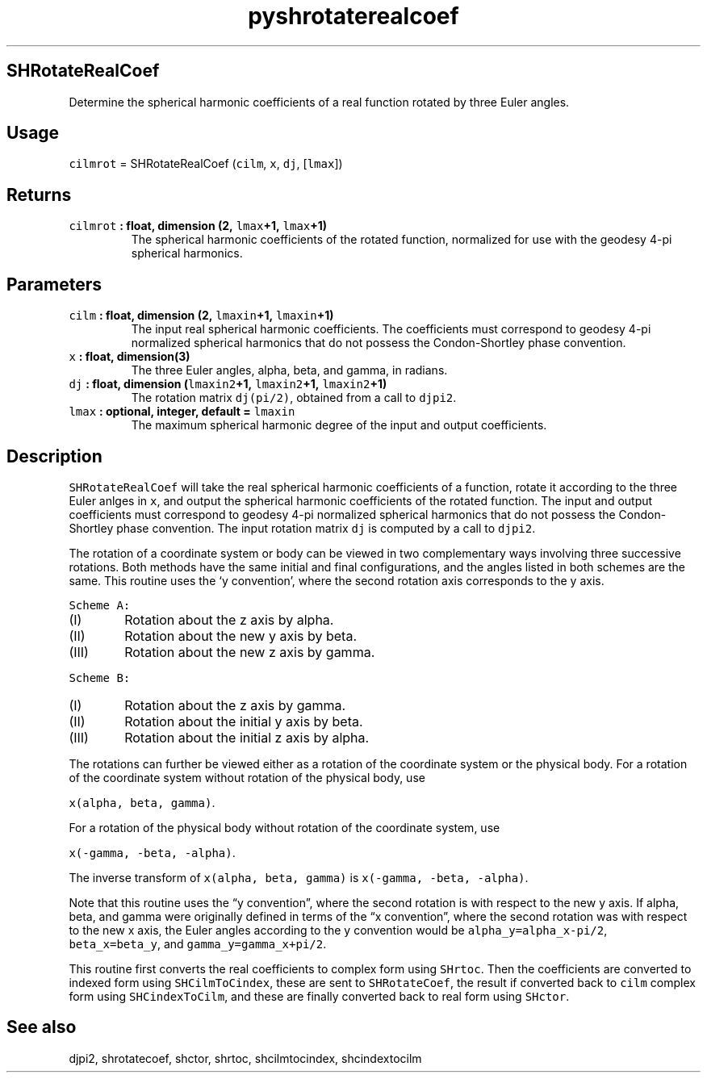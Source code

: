 .\" Automatically generated by Pandoc 2.1.3
.\"
.TH "pyshrotaterealcoef" "1" "2018\-04\-05" "Python" "SHTOOLS 4.2"
.hy
.SH SHRotateRealCoef
.PP
Determine the spherical harmonic coefficients of a real function rotated
by three Euler angles.
.SH Usage
.PP
\f[C]cilmrot\f[] = SHRotateRealCoef (\f[C]cilm\f[], \f[C]x\f[],
\f[C]dj\f[], [\f[C]lmax\f[]])
.SH Returns
.TP
.B \f[C]cilmrot\f[] : float, dimension (2, \f[C]lmax\f[]+1, \f[C]lmax\f[]+1)
The spherical harmonic coefficients of the rotated function, normalized
for use with the geodesy 4\-pi spherical harmonics.
.RS
.RE
.SH Parameters
.TP
.B \f[C]cilm\f[] : float, dimension (2, \f[C]lmaxin\f[]+1, \f[C]lmaxin\f[]+1)
The input real spherical harmonic coefficients.
The coefficients must correspond to geodesy 4\-pi normalized spherical
harmonics that do not possess the Condon\-Shortley phase convention.
.RS
.RE
.TP
.B \f[C]x\f[] : float, dimension(3)
The three Euler angles, alpha, beta, and gamma, in radians.
.RS
.RE
.TP
.B \f[C]dj\f[] : float, dimension (\f[C]lmaxin2\f[]+1, \f[C]lmaxin2\f[]+1, \f[C]lmaxin2\f[]+1)
The rotation matrix \f[C]dj(pi/2)\f[], obtained from a call to
\f[C]djpi2\f[].
.RS
.RE
.TP
.B \f[C]lmax\f[] : optional, integer, default = \f[C]lmaxin\f[]
The maximum spherical harmonic degree of the input and output
coefficients.
.RS
.RE
.SH Description
.PP
\f[C]SHRotateRealCoef\f[] will take the real spherical harmonic
coefficients of a function, rotate it according to the three Euler
anlges in \f[C]x\f[], and output the spherical harmonic coefficients of
the rotated function.
The input and output coefficients must correspond to geodesy 4\-pi
normalized spherical harmonics that do not possess the Condon\-Shortley
phase convention.
The input rotation matrix \f[C]dj\f[] is computed by a call to
\f[C]djpi2\f[].
.PP
The rotation of a coordinate system or body can be viewed in two
complementary ways involving three successive rotations.
Both methods have the same initial and final configurations, and the
angles listed in both schemes are the same.
This routine uses the `y convention', where the second rotation axis
corresponds to the y axis.
.PP
\f[C]Scheme\ A:\f[]
.IP "  (I)" 6
Rotation about the z axis by alpha.
.IP " (II)" 6
Rotation about the new y axis by beta.
.IP "(III)" 6
Rotation about the new z axis by gamma.
.PP
\f[C]Scheme\ B:\f[]
.IP "  (I)" 6
Rotation about the z axis by gamma.
.IP " (II)" 6
Rotation about the initial y axis by beta.
.IP "(III)" 6
Rotation about the initial z axis by alpha.
.PP
The rotations can further be viewed either as a rotation of the
coordinate system or the physical body.
For a rotation of the coordinate system without rotation of the physical
body, use
.PP
\f[C]x(alpha,\ beta,\ gamma)\f[].
.PP
For a rotation of the physical body without rotation of the coordinate
system, use
.PP
\f[C]x(\-gamma,\ \-beta,\ \-alpha)\f[].
.PP
The inverse transform of \f[C]x(alpha,\ beta,\ gamma)\f[] is
\f[C]x(\-gamma,\ \-beta,\ \-alpha)\f[].
.PP
Note that this routine uses the \[lq]y convention\[rq], where the second
rotation is with respect to the new y axis.
If alpha, beta, and gamma were originally defined in terms of the \[lq]x
convention\[rq], where the second rotation was with respect to the new x
axis, the Euler angles according to the y convention would be
\f[C]alpha_y=alpha_x\-pi/2\f[], \f[C]beta_x=beta_y\f[], and
\f[C]gamma_y=gamma_x+pi/2\f[].
.PP
This routine first converts the real coefficients to complex form using
\f[C]SHrtoc\f[].
Then the coefficients are converted to indexed form using
\f[C]SHCilmToCindex\f[], these are sent to \f[C]SHRotateCoef\f[], the
result if converted back to \f[C]cilm\f[] complex form using
\f[C]SHCindexToCilm\f[], and these are finally converted back to real
form using \f[C]SHctor\f[].
.SH See also
.PP
djpi2, shrotatecoef, shctor, shrtoc, shcilmtocindex, shcindextocilm
